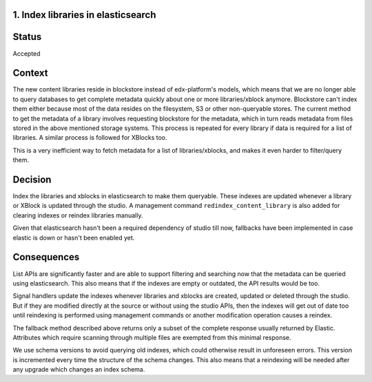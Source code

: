 1. Index libraries in elasticsearch
-----------------------------------

Status
------

Accepted

Context
-------

The new content libraries reside in blockstore instead of edx-platform's models,
which means that we are no longer able to query databases to get complete
metadata quickly about one or more libraries/xblock anymore. Blockstore can't
index them either because most of the data resides on the filesystem, S3 or
other non-queryable stores. The current method to get the metadata of a library
involves requesting blockstore for the metadata, which in turn reads metadata
from files stored in the above mentioned storage systems. This process is
repeated for every library if data is required for a list of libraries. A
similar process is followed for XBlocks too.

This is a very inefficient way to fetch metadata for a list of
libraries/xblocks, and makes it even harder to filter/query them.

Decision
--------

Index the libraries and xblocks in elasticsearch to make them queryable. These
indexes are updated whenever a library or XBlock is updated through the studio.
A management command ``redindex_content_library`` is also added for clearing
indexes or reindex libraries manually.

Given that elasticsearch hasn't been a required dependency of studio till now,
fallbacks have been implemented in case elastic is down or hasn't been enabled
yet.

Consequences
------------

List APIs are significantly faster and are able to support filtering and
searching now that the metadata can be queried using elasticsearch. This also
means that if the indexes are empty or outdated, the API results would be too.

Signal handlers update the indexes whenever libraries and xblocks are created,
updated or deleted through the studio. But if they are modified directly at the
source or without using the studio APIs, then the indexes will get out of date
too until reindexing is performed using management commands or another
modification operation causes a reindex.

The fallback method described above returns only a subset of the complete
response usually returned by Elastic. Attributes which require scanning through
multiple files are exempted from this minimal response.

We use schema versions to avoid querying old indexes, which could otherwise
result in unforeseen errors. This version is incremented every time the
structure of the schema changes. This also means that a reindexing will be
needed after any upgrade which changes an index schema.
